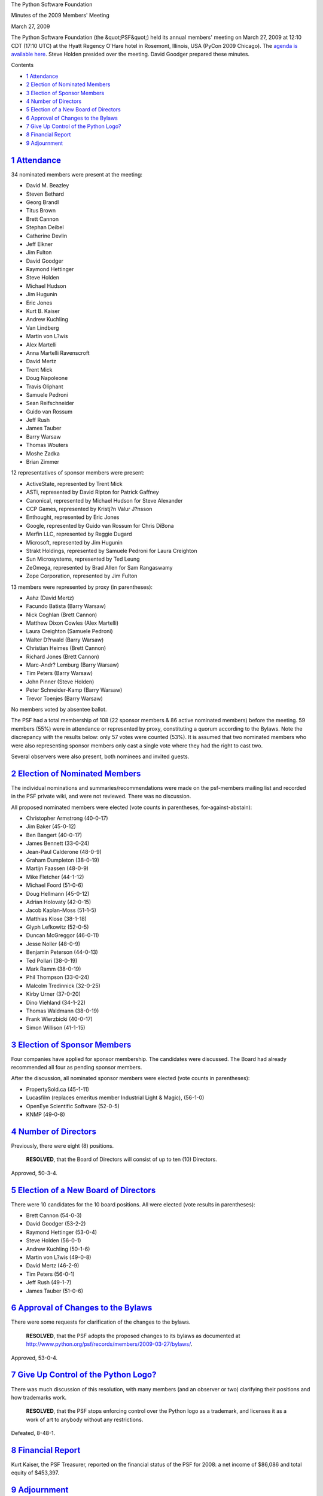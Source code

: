 The Python Software Foundation 

Minutes of the 2009 Members' Meeting 

March 27, 2009

The Python Software Foundation (the &quot;PSF&quot;) held its annual members'
meeting on March 27, 2009 at 12:10 CDT (17:10 UTC) at the Hyatt
Regency O'Hare hotel in Rosemont, Illinois, USA (PyCon 2009 Chicago).
The `agenda is available here <agenda/>`_.  Steve Holden presided
over the meeting.  David Goodger prepared these minutes.

Contents 

- `1   Attendance <#attendance>`_

- `2   Election of Nominated Members <#election-of-nominated-members>`_

- `3   Election of Sponsor Members <#election-of-sponsor-members>`_

- `4   Number of Directors <#number-of-directors>`_

- `5   Election of a New Board of Directors <#election-of-a-new-board-of-directors>`_

- `6   Approval of Changes to the Bylaws <#approval-of-changes-to-the-bylaws>`_

- `7   Give Up Control of the Python Logo? <#give-up-control-of-the-python-logo>`_

- `8   Financial Report <#financial-report>`_

- `9   Adjournment <#adjournment>`_

`1   Attendance <#id1>`_
------------------------

34 nominated members were present at the meeting: 

- David M. Beazley

- Steven Bethard

- Georg Brandl

- Titus Brown

- Brett Cannon

- Stephan Deibel

- Catherine Devlin

- Jeff Elkner

- Jim Fulton

- David Goodger

- Raymond Hettinger

- Steve Holden

- Michael Hudson

- Jim Hugunin

- Eric Jones

- Kurt B. Kaiser

- Andrew Kuchling

- Van Lindberg

- Martin von L?wis

- Alex Martelli

- Anna Martelli Ravenscroft

- David Mertz

- Trent Mick

- Doug Napoleone

- Travis Oliphant

- Samuele Pedroni

- Sean Reifschneider

- Guido van Rossum

- Jeff Rush

- James Tauber

- Barry Warsaw

- Thomas Wouters

- Moshe Zadka

- Brian Zimmer

12 representatives of sponsor members were present: 

- ActiveState, represented by Trent Mick

- ASTi, represented by David Ripton for Patrick Gaffney

- Canonical, represented by Michael Hudson for Steve Alexander

- CCP Games, represented by Kristj?n Valur J?nsson

- Enthought, represented by Eric Jones

- Google, represented by Guido van Rossum for Chris DiBona

- Merfin LLC, represented by Reggie Dugard

- Microsoft, represented by Jim Hugunin

- Strakt Holdings, represented by Samuele Pedroni for Laura Creighton

- Sun Microsystems, represented by Ted Leung

- ZeOmega, represented by Brad Allen for Sam Rangaswamy

- Zope Corporation, represented by Jim Fulton

13 members were represented by proxy (in parentheses): 

- Aahz (David Mertz)

- Facundo Batista (Barry Warsaw)

- Nick Coghlan (Brett Cannon)

- Matthew Dixon Cowles (Alex Martelli)

- Laura Creighton (Samuele Pedroni)

- Walter D?rwald (Barry Warsaw)

- Christian Heimes (Brett Cannon)

- Richard Jones (Brett Cannon)

- Marc-Andr? Lemburg (Barry Warsaw)

- Tim Peters (Barry Warsaw)

- John Pinner (Steve Holden)

- Peter Schneider-Kamp (Barry Warsaw)

- Trevor Toenjes (Barry Warsaw)

No members voted by absentee ballot. 

The PSF had a total membership of 108 (22 sponsor members & 86 active
nominated members) before the meeting.  59 members (55%) were in
attendance or represented by proxy, constituting a quorum according to
the Bylaws.  Note the discrepancy with the results below: only 57
votes were counted (53%).  It is assumed that two nominated members
who were also representing sponsor members only cast a single vote
where they had the right to cast two.

Several observers were also present, both nominees and invited guests.

`2   Election of Nominated Members <#id2>`_
-------------------------------------------

The individual nominations and summaries/recommendations were made on
the psf-members mailing list and recorded in the PSF private wiki, and
were not reviewed.  There was no discussion.

All proposed nominated members were elected (vote counts in
parentheses, for-against-abstain):

- Christopher Armstrong (40-0-17)

- Jim Baker (45-0-12)

- Ben Bangert (40-0-17)

- James Bennett (33-0-24)

- Jean-Paul Calderone (48-0-9)

- Graham Dumpleton (38-0-19)

- Martijn Faassen (48-0-9)

- Mike Fletcher (44-1-12)

- Michael Foord (51-0-6)

- Doug Hellmann (45-0-12)

- Adrian Holovaty (42-0-15)

- Jacob Kaplan-Moss (51-1-5)

- Matthias Klose (38-1-18)

- Glyph Lefkowitz (52-0-5)

- Duncan McGreggor (46-0-11)

- Jesse Noller (48-0-9)

- Benjamin Peterson (44-0-13)

- Ted Pollari (38-0-19)

- Mark Ramm (38-0-19)

- Phil Thompson (33-0-24)

- Malcolm Tredinnick (32-0-25)

- Kirby Urner (37-0-20)

- Dino Viehland (34-1-22)

- Thomas Waldmann (38-0-19)

- Frank Wierzbicki (40-0-17)

- Simon Willison (41-1-15)

`3   Election of Sponsor Members <#id3>`_
-----------------------------------------

Four companies have applied for sponsor membership.  The candidates
were discussed.  The Board had already recommended all four as pending
sponsor members.

After the discussion, all nominated sponsor members were elected (vote
counts in parentheses):

- PropertySold.ca (45-1-11)

- Lucasfilm (replaces emeritus member Industrial Light & Magic), (56-1-0)

- OpenEye Scientific Software (52-0-5)

- KNMP (49-0-8)

`4   Number of Directors <#id4>`_
---------------------------------

Previously, there were eight (8) positions. 

    **RESOLVED**, that the Board of Directors will consist of up to
    ten (10) Directors.

Approved, 50-3-4.

`5   Election of a New Board of Directors <#id5>`_
--------------------------------------------------

There were 10 candidates for the 10 board positions.  All were elected
(vote results in parentheses):

- Brett Cannon (54-0-3)

- David Goodger (53-2-2)

- Raymond Hettinger (53-0-4)

- Steve Holden (56-0-1)

- Andrew Kuchling (50-1-6)

- Martin von L?wis (49-0-8)

- David Mertz (46-2-9)

- Tim Peters (56-0-1)

- Jeff Rush (49-1-7)

- James Tauber (51-0-6)

`6   Approval of Changes to the Bylaws <#id6>`_
-----------------------------------------------

There were some requests for clarification of the changes to the
bylaws.

    **RESOLVED**, that the PSF adopts the proposed changes to its
    bylaws as documented at
    `http://www.python.org/psf/records/members/2009-03-27/bylaws/ <http://www.python.org/psf/records/members/2009-03-27/bylaws/>`_.

Approved, 53-0-4.

`7   Give Up Control of the Python Logo? <#id7>`_
-------------------------------------------------

There was much discussion of this resolution, with many members (and
an observer or two) clarifying their positions and how trademarks
work.

    **RESOLVED**, that the PSF stops enforcing control over the
    Python logo as a trademark, and licenses it as a work of art to
    anybody without any restrictions.

Defeated, 8-48-1.

`8   Financial Report <#id8>`_
------------------------------

Kurt Kaiser, the PSF Treasurer, reported on the financial status of
the PSF for 2008: a net income of $86,086 and total equity of
$453,397.

`9   Adjournment <#id9>`_
-------------------------

Steve Holden adjourned the formal part of the meeting at approximately
13:10 CST.  Informal discussion followed.